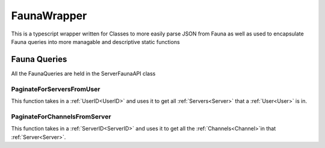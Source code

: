 ============
FaunaWrapper
============

This is a typescript wrapper written for Classes to more easily parse JSON from Fauna as well as
used to encapsulate Fauna queries into more managable and descriptive static functions

-------------
Fauna Queries
-------------

All the FaunaQueries are held in the ServerFaunaAPI class

.. _paginateForServersFromUser:

##########################
PaginateForServersFromUser
##########################

This function takes in a :ref:`UserID<UserID>` and uses it to get all :ref:`Servers<Server>` that a :ref:`User<User>` is in.

.. _paginateForChannelsFromServer:

#############################
PaginateForChannelsFromServer
#############################

This function takes in a :ref:`ServerID<ServerID>` and uses it to get all the :ref:`Channels<Channel>`\ in that :ref:`Server<Server>`.